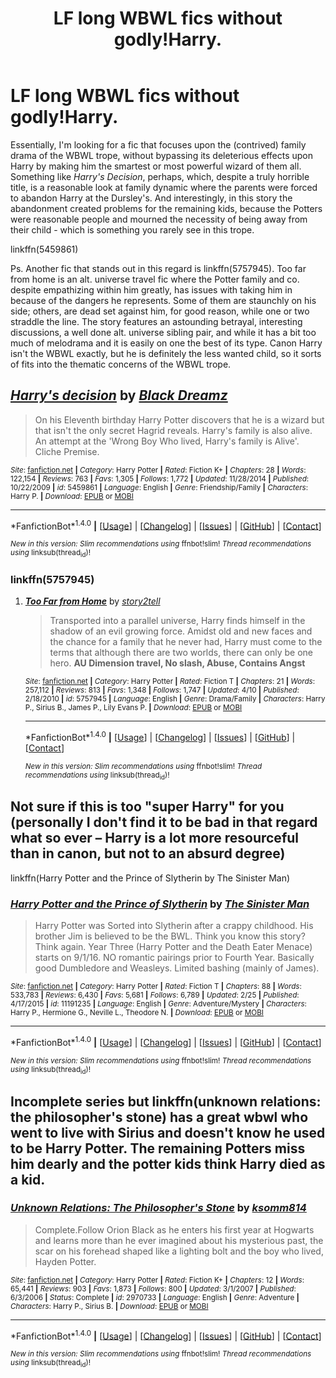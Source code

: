 #+TITLE: LF long WBWL fics without godly!Harry.

* LF long WBWL fics without godly!Harry.
:PROPERTIES:
:Author: use1ess_throwaway
:Score: 8
:DateUnix: 1492776223.0
:DateShort: 2017-Apr-21
:FlairText: Request
:END:
Essentially, I'm looking for a fic that focuses upon the (contrived) family drama of the WBWL trope, without bypassing its deleterious effects upon Harry by making him the smartest or most powerful wizard of them all. Something like /Harry's Decision/, perhaps, which, despite a truly horrible title, is a reasonable look at family dynamic where the parents were forced to abandon Harry at the Dursley's. And interestingly, in this story the abandonment created problems for the remaining kids, because the Potters were reasonable people and mourned the necessity of being away from their child - which is something you rarely see in this trope.

linkffn(5459861)

Ps. Another fic that stands out in this regard is linkffn(5757945). Too far from home is an alt. universe travel fic where the Potter family and co. despite empathizing within him greatly, has issues with taking him in because of the dangers he represents. Some of them are staunchly on his side; others, are dead set against him, for good reason, while one or two straddle the line. The story features an astounding betrayal, interesting discussions, a well done alt. universe sibling pair, and while it has a bit too much of melodrama and it is easily on one the best of its type. Canon Harry isn't the WBWL exactly, but he is definitely the less wanted child, so it sorts of fits into the thematic concerns of the WBWL trope.


** [[http://www.fanfiction.net/s/5459861/1/][*/Harry's decision/*]] by [[https://www.fanfiction.net/u/86567/Black-Dreamz][/Black Dreamz/]]

#+begin_quote
  On his Eleventh birthday Harry Potter discovers that he is a wizard but that isn't the only secret Hagrid reveals. Harry's family is also alive. An attempt at the 'Wrong Boy Who lived, Harry's family is Alive'. Cliche Premise.
#+end_quote

^{/Site/: [[http://www.fanfiction.net/][fanfiction.net]] *|* /Category/: Harry Potter *|* /Rated/: Fiction K+ *|* /Chapters/: 28 *|* /Words/: 122,154 *|* /Reviews/: 763 *|* /Favs/: 1,305 *|* /Follows/: 1,772 *|* /Updated/: 11/28/2014 *|* /Published/: 10/22/2009 *|* /id/: 5459861 *|* /Language/: English *|* /Genre/: Friendship/Family *|* /Characters/: Harry P. *|* /Download/: [[http://www.ff2ebook.com/old/ffn-bot/index.php?id=5459861&source=ff&filetype=epub][EPUB]] or [[http://www.ff2ebook.com/old/ffn-bot/index.php?id=5459861&source=ff&filetype=mobi][MOBI]]}

--------------

*FanfictionBot*^{1.4.0} *|* [[[https://github.com/tusing/reddit-ffn-bot/wiki/Usage][Usage]]] | [[[https://github.com/tusing/reddit-ffn-bot/wiki/Changelog][Changelog]]] | [[[https://github.com/tusing/reddit-ffn-bot/issues/][Issues]]] | [[[https://github.com/tusing/reddit-ffn-bot/][GitHub]]] | [[[https://www.reddit.com/message/compose?to=tusing][Contact]]]

^{/New in this version: Slim recommendations using/ ffnbot!slim! /Thread recommendations using/ linksub(thread_id)!}
:PROPERTIES:
:Author: FanfictionBot
:Score: 2
:DateUnix: 1492776227.0
:DateShort: 2017-Apr-21
:END:

*** linkffn(5757945)
:PROPERTIES:
:Author: use1ess_throwaway
:Score: 1
:DateUnix: 1492777053.0
:DateShort: 2017-Apr-21
:END:

**** [[http://www.fanfiction.net/s/5757945/1/][*/Too Far from Home/*]] by [[https://www.fanfiction.net/u/1894543/story2tell][/story2tell/]]

#+begin_quote
  Transported into a parallel universe, Harry finds himself in the shadow of an evil growing force. Amidst old and new faces and the chance for a family that he never had, Harry must come to the terms that although there are two worlds, there can only be one hero. *AU Dimension travel, No slash, Abuse, Contains Angst*
#+end_quote

^{/Site/: [[http://www.fanfiction.net/][fanfiction.net]] *|* /Category/: Harry Potter *|* /Rated/: Fiction T *|* /Chapters/: 21 *|* /Words/: 257,112 *|* /Reviews/: 813 *|* /Favs/: 1,348 *|* /Follows/: 1,747 *|* /Updated/: 4/10 *|* /Published/: 2/18/2010 *|* /id/: 5757945 *|* /Language/: English *|* /Genre/: Drama/Family *|* /Characters/: Harry P., Sirius B., James P., Lily Evans P. *|* /Download/: [[http://www.ff2ebook.com/old/ffn-bot/index.php?id=5757945&source=ff&filetype=epub][EPUB]] or [[http://www.ff2ebook.com/old/ffn-bot/index.php?id=5757945&source=ff&filetype=mobi][MOBI]]}

--------------

*FanfictionBot*^{1.4.0} *|* [[[https://github.com/tusing/reddit-ffn-bot/wiki/Usage][Usage]]] | [[[https://github.com/tusing/reddit-ffn-bot/wiki/Changelog][Changelog]]] | [[[https://github.com/tusing/reddit-ffn-bot/issues/][Issues]]] | [[[https://github.com/tusing/reddit-ffn-bot/][GitHub]]] | [[[https://www.reddit.com/message/compose?to=tusing][Contact]]]

^{/New in this version: Slim recommendations using/ ffnbot!slim! /Thread recommendations using/ linksub(thread_id)!}
:PROPERTIES:
:Author: FanfictionBot
:Score: 1
:DateUnix: 1492777070.0
:DateShort: 2017-Apr-21
:END:


** Not sure if this is too "super Harry" for you (personally I don't find it to be bad in that regard what so ever -- Harry is a lot more resourceful than in canon, but not to an absurd degree)

linkffn(Harry Potter and the Prince of Slytherin by The Sinister Man)
:PROPERTIES:
:Author: Flye_Autumne
:Score: 4
:DateUnix: 1492807824.0
:DateShort: 2017-Apr-22
:END:

*** [[http://www.fanfiction.net/s/11191235/1/][*/Harry Potter and the Prince of Slytherin/*]] by [[https://www.fanfiction.net/u/4788805/The-Sinister-Man][/The Sinister Man/]]

#+begin_quote
  Harry Potter was Sorted into Slytherin after a crappy childhood. His brother Jim is believed to be the BWL. Think you know this story? Think again. Year Three (Harry Potter and the Death Eater Menace) starts on 9/1/16. NO romantic pairings prior to Fourth Year. Basically good Dumbledore and Weasleys. Limited bashing (mainly of James).
#+end_quote

^{/Site/: [[http://www.fanfiction.net/][fanfiction.net]] *|* /Category/: Harry Potter *|* /Rated/: Fiction T *|* /Chapters/: 88 *|* /Words/: 533,783 *|* /Reviews/: 6,430 *|* /Favs/: 5,681 *|* /Follows/: 6,789 *|* /Updated/: 2/25 *|* /Published/: 4/17/2015 *|* /id/: 11191235 *|* /Language/: English *|* /Genre/: Adventure/Mystery *|* /Characters/: Harry P., Hermione G., Neville L., Theodore N. *|* /Download/: [[http://www.ff2ebook.com/old/ffn-bot/index.php?id=11191235&source=ff&filetype=epub][EPUB]] or [[http://www.ff2ebook.com/old/ffn-bot/index.php?id=11191235&source=ff&filetype=mobi][MOBI]]}

--------------

*FanfictionBot*^{1.4.0} *|* [[[https://github.com/tusing/reddit-ffn-bot/wiki/Usage][Usage]]] | [[[https://github.com/tusing/reddit-ffn-bot/wiki/Changelog][Changelog]]] | [[[https://github.com/tusing/reddit-ffn-bot/issues/][Issues]]] | [[[https://github.com/tusing/reddit-ffn-bot/][GitHub]]] | [[[https://www.reddit.com/message/compose?to=tusing][Contact]]]

^{/New in this version: Slim recommendations using/ ffnbot!slim! /Thread recommendations using/ linksub(thread_id)!}
:PROPERTIES:
:Author: FanfictionBot
:Score: 2
:DateUnix: 1492807836.0
:DateShort: 2017-Apr-22
:END:


** Incomplete series but linkffn(unknown relations: the philosopher's stone) has a great wbwl who went to live with Sirius and doesn't know he used to be Harry Potter. The remaining Potters miss him dearly and the potter kids think Harry died as a kid.
:PROPERTIES:
:Score: 1
:DateUnix: 1492844161.0
:DateShort: 2017-Apr-22
:END:

*** [[http://www.fanfiction.net/s/2970733/1/][*/Unknown Relations: The Philosopher's Stone/*]] by [[https://www.fanfiction.net/u/604762/ksomm814][/ksomm814/]]

#+begin_quote
  Complete.Follow Orion Black as he enters his first year at Hogwarts and learns more than he ever imagined about his mysterious past, the scar on his forehead shaped like a lighting bolt and the boy who lived, Hayden Potter.
#+end_quote

^{/Site/: [[http://www.fanfiction.net/][fanfiction.net]] *|* /Category/: Harry Potter *|* /Rated/: Fiction K+ *|* /Chapters/: 12 *|* /Words/: 65,441 *|* /Reviews/: 903 *|* /Favs/: 1,873 *|* /Follows/: 800 *|* /Updated/: 3/1/2007 *|* /Published/: 6/3/2006 *|* /Status/: Complete *|* /id/: 2970733 *|* /Language/: English *|* /Genre/: Adventure *|* /Characters/: Harry P., Sirius B. *|* /Download/: [[http://www.ff2ebook.com/old/ffn-bot/index.php?id=2970733&source=ff&filetype=epub][EPUB]] or [[http://www.ff2ebook.com/old/ffn-bot/index.php?id=2970733&source=ff&filetype=mobi][MOBI]]}

--------------

*FanfictionBot*^{1.4.0} *|* [[[https://github.com/tusing/reddit-ffn-bot/wiki/Usage][Usage]]] | [[[https://github.com/tusing/reddit-ffn-bot/wiki/Changelog][Changelog]]] | [[[https://github.com/tusing/reddit-ffn-bot/issues/][Issues]]] | [[[https://github.com/tusing/reddit-ffn-bot/][GitHub]]] | [[[https://www.reddit.com/message/compose?to=tusing][Contact]]]

^{/New in this version: Slim recommendations using/ ffnbot!slim! /Thread recommendations using/ linksub(thread_id)!}
:PROPERTIES:
:Author: FanfictionBot
:Score: 1
:DateUnix: 1492844181.0
:DateShort: 2017-Apr-22
:END:
